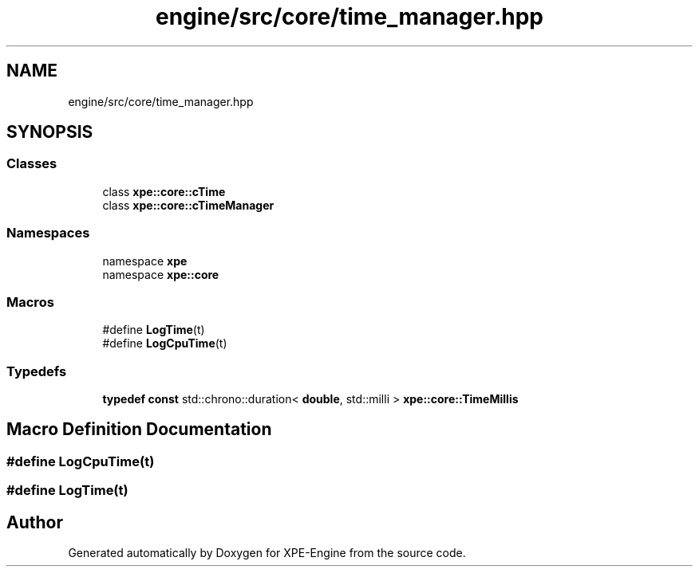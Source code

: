 .TH "engine/src/core/time_manager.hpp" 3 "Version 0.1" "XPE-Engine" \" -*- nroff -*-
.ad l
.nh
.SH NAME
engine/src/core/time_manager.hpp
.SH SYNOPSIS
.br
.PP
.SS "Classes"

.in +1c
.ti -1c
.RI "class \fBxpe::core::cTime\fP"
.br
.ti -1c
.RI "class \fBxpe::core::cTimeManager\fP"
.br
.in -1c
.SS "Namespaces"

.in +1c
.ti -1c
.RI "namespace \fBxpe\fP"
.br
.ti -1c
.RI "namespace \fBxpe::core\fP"
.br
.in -1c
.SS "Macros"

.in +1c
.ti -1c
.RI "#define \fBLogTime\fP(t)"
.br
.ti -1c
.RI "#define \fBLogCpuTime\fP(t)"
.br
.in -1c
.SS "Typedefs"

.in +1c
.ti -1c
.RI "\fBtypedef\fP \fBconst\fP std::chrono::duration< \fBdouble\fP, std::milli > \fBxpe::core::TimeMillis\fP"
.br
.in -1c
.SH "Macro Definition Documentation"
.PP 
.SS "#define LogCpuTime(t)"

.SS "#define LogTime(t)"

.SH "Author"
.PP 
Generated automatically by Doxygen for XPE-Engine from the source code\&.
